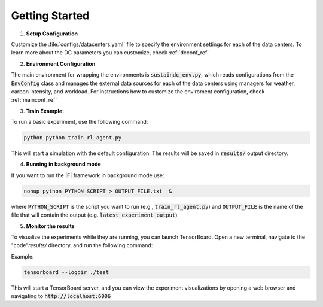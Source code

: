 ===============
Getting Started
===============

1. **Setup Configuration**

Customize the :file:`configs/datacenters.yaml` file to specify the environment settings for each of the data centers. To learn more about the DC parameters you can customize, check :ref:`dcconf_ref`

2. **Environment Configuration**

The main environment for wrapping the environments is :code:`sustaindc_env.py`, which reads configurations from the :code:`EnvConfig` class and manages the external data sources for each of the data centers using managers for weather, carbon intensity, and workload. For instructions how to customize the enviroment configuration, check :ref:`mainconf_ref`

3. **Train Example:**

.. Specify :code:`location` inside :code:`harl.configs.envs_cfgs.sustaindc.yaml`. Specify other algorithm hyperparameteres in :code:`harl.configs.algos_cfgs.happo.yaml`. User can also specify the choice of reinforcement learning vs baseline agents in the :code:`happo.yaml`
   
To run a basic experiment, use the following command:
   
.. code-block:: bash
      
      python python train_rl_agent.py

This will start a simulation with the default configuration. The results will be saved in :code:`results/` output directory.

4. **Running in background mode**

If you want to run the |F| framework in background mode use:

.. code-block:: bash

    nohup python PYTHON_SCRIPT > OUTPUT_FILE.txt  &

where :code:`PYTHON_SCRIPT` is the script you want to run (e.g., :code:`train_rl_agent.py`) and :code:`OUTPUT_FILE` is the name of the file that will contain the output (e.g. :code:`latest_experiment_output`)

5. **Monitor the results**

To visualize the experiments while they are running, you can launch TensorBoard. Open a new terminal, navigate to the "code"`results/` directory, and run the following command:

Example:

.. code-block:: bash

    tensorboard --logdir ./test

This will start a TensorBoard server, and you can view the experiment visualizations by opening a web browser and navigating to :code:`http://localhost:6006`